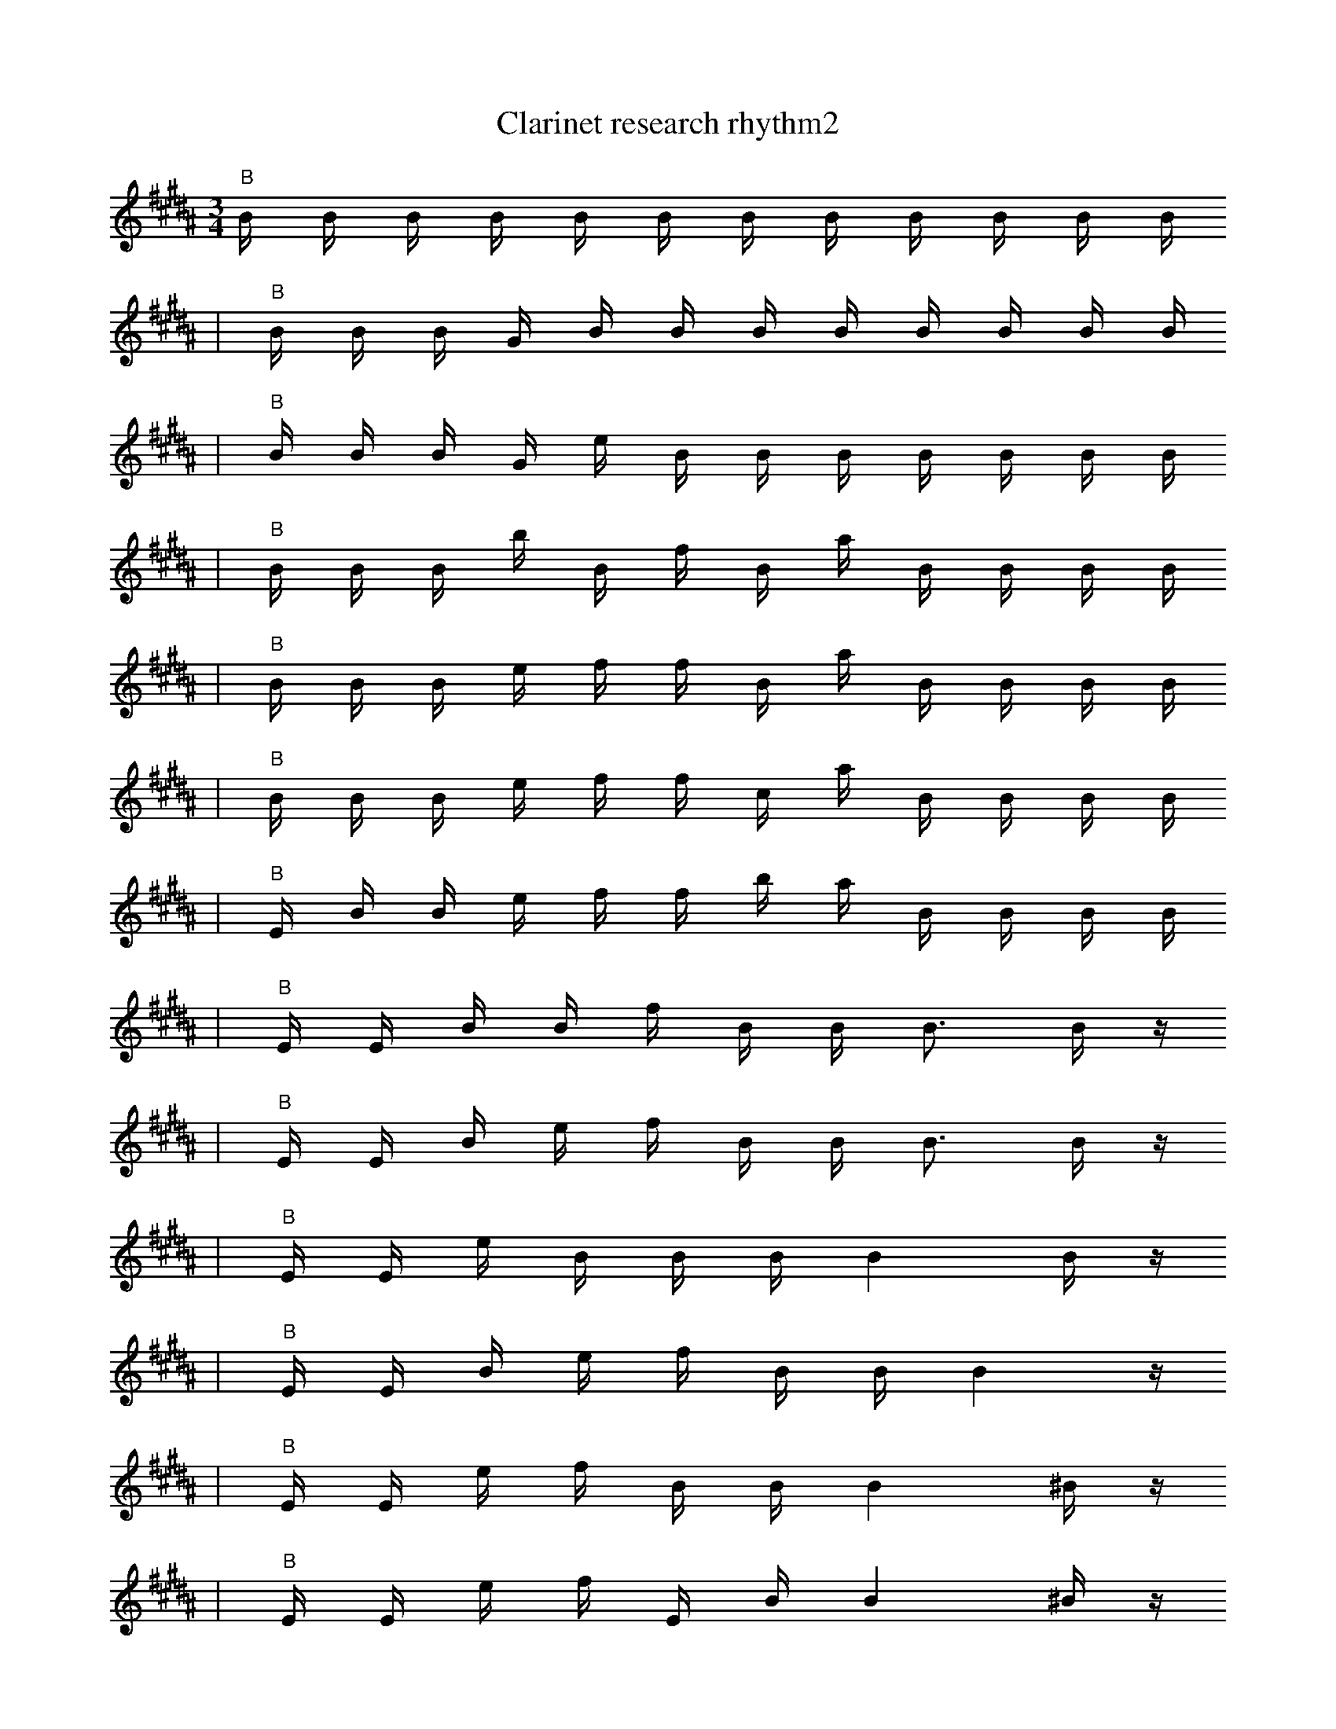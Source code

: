 X:1
T:Clarinet research rhythm2
M:3/4
L:1/16
K:B
"B" B1 B1 B1 B1 B1 B1 B1 B1 B1 B1 B1 B1
| "B" B1 B1 B1 G1 B1 B1 B1 B1 B1 B1 B1 B1
| "B" B1 B1 B1 G1 e1 B1 B1 B1 B1 B1 B1 B1
| "B" B1 B1 B1 b1 B1 f1 B1 a1 B1 B1 B1 B1
| "B" B1 B1 B1 e1 f1 f1 B1 a1 B1 B1 B1 B1
| "B" B1 B1 B1 e1 f1 f1 c1 a1 B1 B1 B1 B1
| "B" E1 B1 B1 e1 f1 f1 b1 a1 B1 B1 B1 B1
| "B" E1 E1 B1 B1 f1 B1 B1 B3 B1 z1
| "B" E1 E1 B1 e1 f1 B1 B1 B3 B1 z1
| "B" E1 E1 e1 B1 B1 B1 B4 B1 z1
| "B" E1 E1 B1 e1 f1 B1 B1 B4 z1
| "B" E1 E1 e1 f1 B1 B1 B4 ^B1 z1
| "B" E1 E1 e1 f1 E1 B1 B4 ^B1 z1
| "B" E1 B1 f1 B2 B1 B4 ^c1 z1
| "B" E1 e1 f1 B2 B1 B4 ^c1 z1
| "B" d1 _F2 _G1 ^b1 z1 A1 C2 =F1 e1 F1 |]